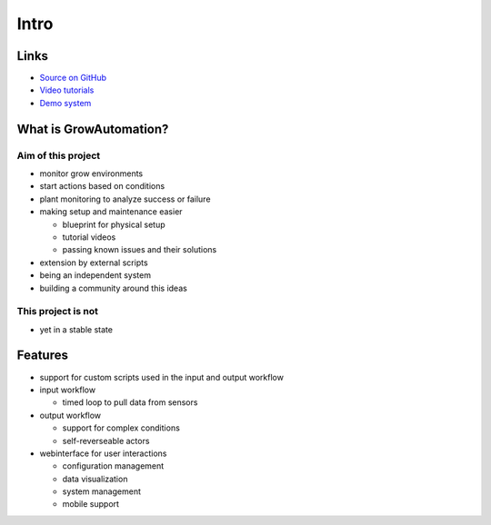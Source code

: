 =====
Intro
=====

Links
*****
* `Source on GitHub <https://github.com/superstes/growautomation>`_
* `Video tutorials <https://www.youtube.com/channel/UCLJyDlo3Z6eP_X2Pw0-Z8Pw>`_
* `Demo system <https://demo.growautomation.at/>`_

What is GrowAutomation?
***********************

Aim of this project
===================
* monitor grow environments
* start actions based on conditions
* plant monitoring to analyze success or failure
* making setup and maintenance easier

  * blueprint for physical setup
  * tutorial videos
  * passing known issues and their solutions

* extension by external scripts
* being an independent system
* building a community around this ideas


This project is not
===================
* yet in a stable state


Features
********
* support for custom scripts used in the input and output workflow
* input workflow

  * timed loop to pull data from sensors

* output workflow

  * support for complex conditions
  * self-reverseable actors

* webinterface for user interactions

  * configuration management
  * data visualization
  * system management
  * mobile support
